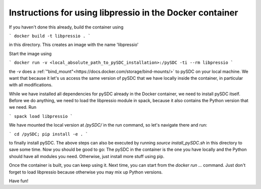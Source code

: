 Instructions for using libpressio in the Docker container
---------------------------------------------------------

If you haven't done this already, build the container using
 
```
docker build -t libpressio .
```

in this directory. This creates an image with the name 'libpressio'

Start the image using

```
docker run -v <local_absolute_path_to_pySDC_installation>:/pySDC -ti --rm libpressio
```

the `-v` does a :ref:`"bind_mount"<https://docs.docker.com/storage/bind-mounts/>` to pySDC on your local machine.
We want that because it let's us access the same version of pySDC that we have locally inside the container, in particular with all modifications.

While we have installed all dependencies for pySDC already in the Docker container, we need to install pySDC itself.
Before we do anything, we need to load the libpressio module in spack, because it also contains the Python version that we need. Run

```
spack load libpressio
```

We have mounted the local version at `/pySDC/` in the run command, so let's navigate there and run:

```
cd /pySDC; pip install -e .
```

to finally install pySDC. The above steps can also be executed by running `source install_pySDC.sh` in this directory to save some time.
Now you should be good to go: The pySDC in the container is the one you have locally and the Python should have all modules you need.
Otherwise, just install more stuff using pip.
 
Once the container is built, you can keep using it. Next time, you can start from the `docker run ...` command.
Just don't forget to load libpressio because otherwise you may mix up Python versions.

Have fun!
